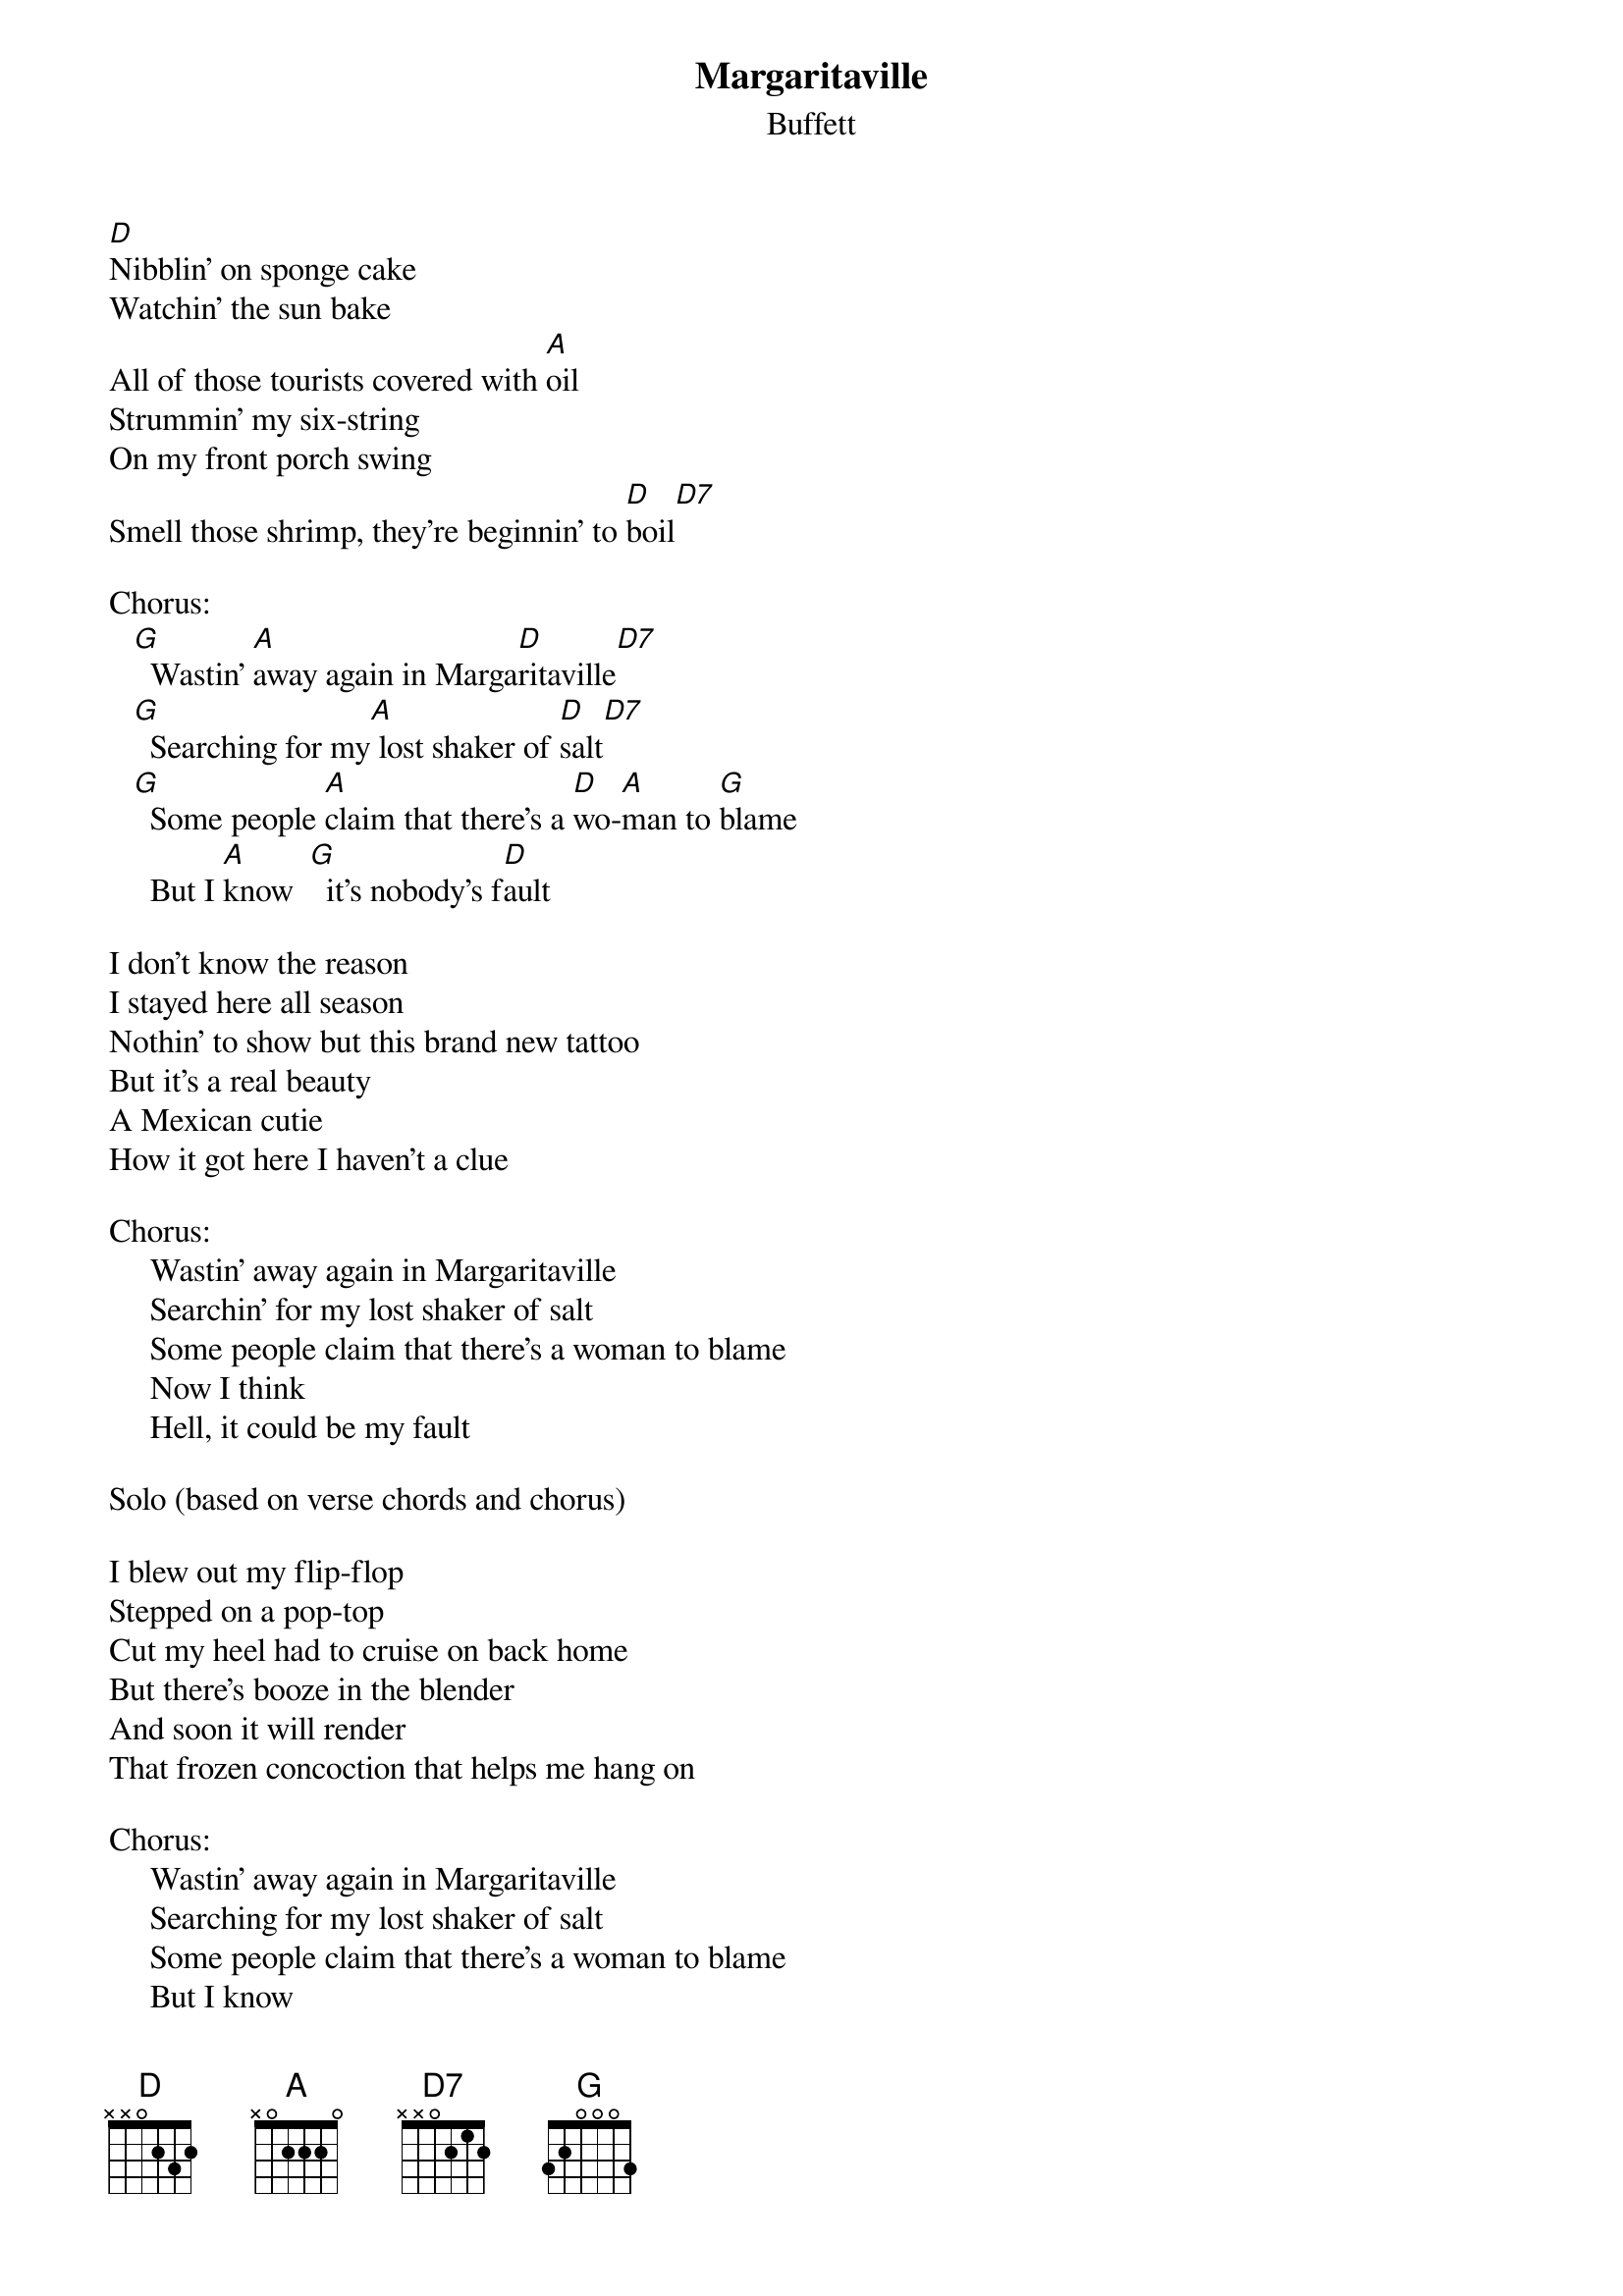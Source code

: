 #mhall@moe.coe.uga.edu (Mike Hall) 
{t:Margaritaville}
{st:Buffett}

[D]Nibblin' on sponge cake
Watchin' the sun bake
All of those tourists covered with [A]oil
Strummin' my six-string
On my front porch swing
Smell those shrimp, they're beginnin' to [D]boil[D7]

Chorus:
   [G]  Wastin' [A]away again in Marga[D]ritaville[D7]
   [G]  Searching for my[A] lost shaker of [D]salt[D7]
   [G]  Some people [A]claim that there's a [D]wo-[A]man to [G]blame
     But I [A]know  [G]  it's nobody's f[D]ault

I don't know the reason
I stayed here all season
Nothin' to show but this brand new tattoo
But it's a real beauty
A Mexican cutie
How it got here I haven't a clue

Chorus:
     Wastin' away again in Margaritaville
     Searchin' for my lost shaker of salt
     Some people claim that there's a woman to blame
     Now I think 
     Hell, it could be my fault 

Solo (based on verse chords and chorus)

I blew out my flip-flop
Stepped on a pop-top
Cut my heel had to cruise on back home
But there's booze in the blender
And soon it will render
That frozen concoction that helps me hang on

Chorus:
     Wastin' away again in Margaritaville
     Searching for my lost shaker of salt
     Some people claim that there's a woman to blame
     But I know 
     It's my own damned fault 

Coda:
Yes and,[G]  some people [A]claim that there's a [D]wo-[A]man to [G]blame
And I [A]know  [G]  it's my own damned [D]fault


Other lyrics:

"Old men in tank tops
 Cruisin' the gift shops
 Checkin' out Chiquitas down by the shore
 They dream about weight loss
 Wish they could be their own boss
 Those three-day vacations become such a bore"


